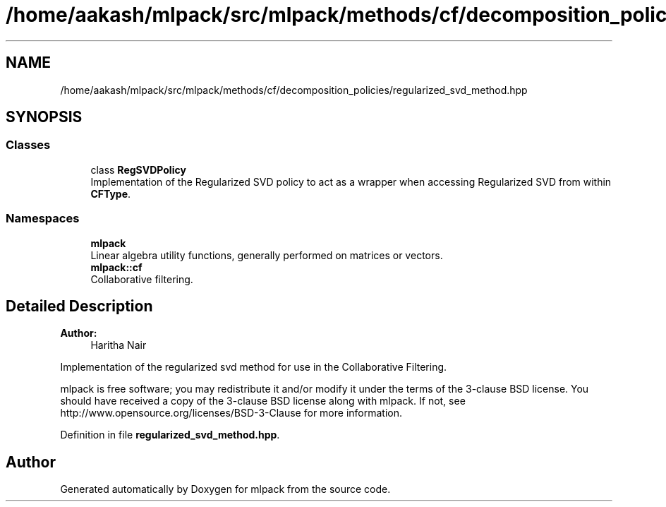 .TH "/home/aakash/mlpack/src/mlpack/methods/cf/decomposition_policies/regularized_svd_method.hpp" 3 "Sun Aug 22 2021" "Version 3.4.2" "mlpack" \" -*- nroff -*-
.ad l
.nh
.SH NAME
/home/aakash/mlpack/src/mlpack/methods/cf/decomposition_policies/regularized_svd_method.hpp
.SH SYNOPSIS
.br
.PP
.SS "Classes"

.in +1c
.ti -1c
.RI "class \fBRegSVDPolicy\fP"
.br
.RI "Implementation of the Regularized SVD policy to act as a wrapper when accessing Regularized SVD from within \fBCFType\fP\&. "
.in -1c
.SS "Namespaces"

.in +1c
.ti -1c
.RI " \fBmlpack\fP"
.br
.RI "Linear algebra utility functions, generally performed on matrices or vectors\&. "
.ti -1c
.RI " \fBmlpack::cf\fP"
.br
.RI "Collaborative filtering\&. "
.in -1c
.SH "Detailed Description"
.PP 

.PP
\fBAuthor:\fP
.RS 4
Haritha Nair
.RE
.PP
Implementation of the regularized svd method for use in the Collaborative Filtering\&.
.PP
mlpack is free software; you may redistribute it and/or modify it under the terms of the 3-clause BSD license\&. You should have received a copy of the 3-clause BSD license along with mlpack\&. If not, see http://www.opensource.org/licenses/BSD-3-Clause for more information\&. 
.PP
Definition in file \fBregularized_svd_method\&.hpp\fP\&.
.SH "Author"
.PP 
Generated automatically by Doxygen for mlpack from the source code\&.

